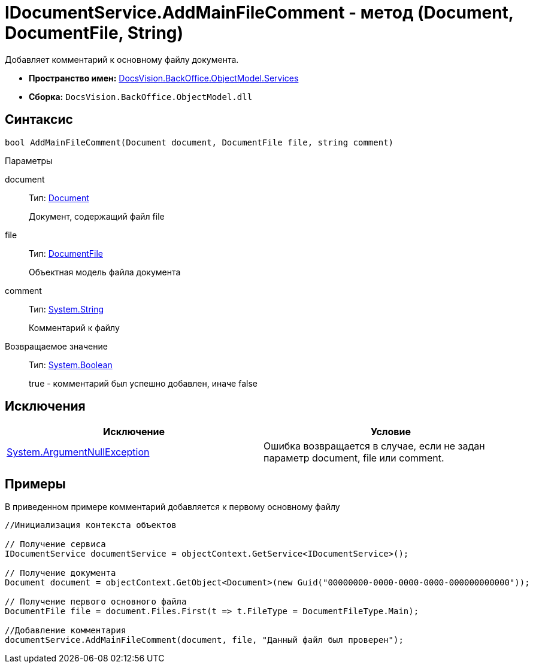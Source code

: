 = IDocumentService.AddMainFileComment - метод (Document, DocumentFile, String)

Добавляет комментарий к основному файлу документа.

* *Пространство имен:* xref:api/DocsVision/BackOffice/ObjectModel/Services/Services_NS.adoc[DocsVision.BackOffice.ObjectModel.Services]
* *Сборка:* `DocsVision.BackOffice.ObjectModel.dll`

== Синтаксис

[source,csharp]
----
bool AddMainFileComment(Document document, DocumentFile file, string comment)
----

Параметры

document::
Тип: xref:api/DocsVision/BackOffice/ObjectModel/Document_CL.adoc[Document]
+
Документ, содержащий файл file
file::
Тип: xref:api/DocsVision/BackOffice/ObjectModel/DocumentFile_CL.adoc[DocumentFile]
+
Объектная модель файла документа
comment::
Тип: http://msdn.microsoft.com/ru-ru/library/system.string.aspx[System.String]
+
Комментарий к файлу

Возвращаемое значение::
Тип: http://msdn.microsoft.com/ru-ru/library/system.boolean.aspx[System.Boolean]
+
true - комментарий был успешно добавлен, иначе false

== Исключения

[cols=",",options="header"]
|===
|Исключение |Условие
|http://msdn.microsoft.com/ru-ru/library/system.argumentnullexception.aspx[System.ArgumentNullException] |Ошибка возвращается в случае, если не задан параметр document, file или comment.
|===

== Примеры

В приведенном примере комментарий добавляется к первому основному файлу

[source,csharp]
----
//Инициализация контекста объектов

// Получение сервиса
IDocumentService documentService = objectContext.GetService<IDocumentService>();

// Получение документа
Document document = objectContext.GetObject<Document>(new Guid("00000000-0000-0000-0000-000000000000"));

// Получение первого основного файла
DocumentFile file = document.Files.First(t => t.FileType = DocumentFileType.Main);

//Добавление комментария
documentService.AddMainFileComment(document, file, "Данный файл был проверен");
----
